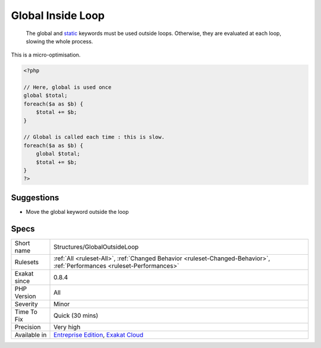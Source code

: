 .. _structures-globaloutsideloop:

.. _global-inside-loop:

Global Inside Loop
++++++++++++++++++

  The global and `static <https://www.php.net/manual/en/language.oop5.static.php>`_ keywords must be used outside loops. Otherwise, they are evaluated at each loop, slowing the whole process.
This is a micro-optimisation.

.. code-block:: php
   
   <?php
   
   // Here, global is used once
   global $total;
   foreach($a as $b) {
       $total += $b;
   }
   
   // Global is called each time : this is slow.
   foreach($a as $b) {
       global $total;
       $total += $b;
   }
   ?>

Suggestions
___________

* Move the global keyword outside the loop




Specs
_____

+--------------+--------------------------------------------------------------------------------------------------------------------------+
| Short name   | Structures/GlobalOutsideLoop                                                                                             |
+--------------+--------------------------------------------------------------------------------------------------------------------------+
| Rulesets     | :ref:`All <ruleset-All>`, :ref:`Changed Behavior <ruleset-Changed-Behavior>`, :ref:`Performances <ruleset-Performances>` |
+--------------+--------------------------------------------------------------------------------------------------------------------------+
| Exakat since | 0.8.4                                                                                                                    |
+--------------+--------------------------------------------------------------------------------------------------------------------------+
| PHP Version  | All                                                                                                                      |
+--------------+--------------------------------------------------------------------------------------------------------------------------+
| Severity     | Minor                                                                                                                    |
+--------------+--------------------------------------------------------------------------------------------------------------------------+
| Time To Fix  | Quick (30 mins)                                                                                                          |
+--------------+--------------------------------------------------------------------------------------------------------------------------+
| Precision    | Very high                                                                                                                |
+--------------+--------------------------------------------------------------------------------------------------------------------------+
| Available in | `Entreprise Edition <https://www.exakat.io/entreprise-edition>`_, `Exakat Cloud <https://www.exakat.io/exakat-cloud/>`_  |
+--------------+--------------------------------------------------------------------------------------------------------------------------+



